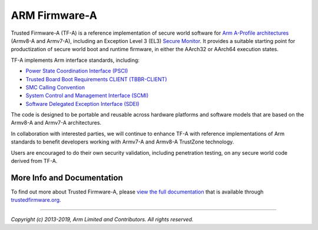 ARM Firmware-A
==================

Trusted Firmware-A (TF-A) is a reference implementation of secure world software
for `Arm A-Profile architectures`_ (Armv8-A and Armv7-A), including an Exception
Level 3 (EL3) `Secure Monitor`_. It provides a suitable starting point for
productization of secure world boot and runtime firmware, in either the AArch32
or AArch64 execution states.

TF-A implements Arm interface standards, including:

-  `Power State Coordination Interface (PSCI)`_
-  `Trusted Board Boot Requirements CLIENT (TBBR-CLIENT)`_
-  `SMC Calling Convention`_
-  `System Control and Management Interface (SCMI)`_
-  `Software Delegated Exception Interface (SDEI)`_

The code is designed to be portable and reusable across hardware platforms and
software models that are based on the Armv8-A and Armv7-A architectures.

In collaboration with interested parties, we will continue to enhance TF-A
with reference implementations of Arm standards to benefit developers working
with Armv7-A and Armv8-A TrustZone technology.

Users are encouraged to do their own security validation, including penetration
testing, on any secure world code derived from TF-A.

More Info and Documentation
---------------------------

To find out more about Trusted Firmware-A, please `view the full documentation`_
that is available through `trustedfirmware.org`_.

--------------

*Copyright (c) 2013-2019, Arm Limited and Contributors. All rights reserved.*

.. _Armv7-A and Armv8-A: https://developer.arm.com/products/architecture/a-profile
.. _Secure Monitor: http://www.arm.com/products/processors/technologies/trustzone/tee-smc.php
.. _Power State Coordination Interface (PSCI): PSCI_
.. _PSCI: http://infocenter.arm.com/help/topic/com.arm.doc.den0022d/Power_State_Coordination_Interface_PDD_v1_1_DEN0022D.pdf
.. _Trusted Board Boot Requirements CLIENT (TBBR-CLIENT): https://developer.arm.com/docs/den0006/latest/trusted-board-boot-requirements-client-tbbr-client-armv8-a
.. _SMC Calling Convention: http://infocenter.arm.com/help/topic/com.arm.doc.den0028b/ARM_DEN0028B_SMC_Calling_Convention.pdf
.. _System Control and Management Interface (SCMI): SCMI_
.. _SCMI: http://infocenter.arm.com/help/topic/com.arm.doc.den0056a/DEN0056A_System_Control_and_Management_Interface.pdf
.. _Software Delegated Exception Interface (SDEI): SDEI_
.. _SDEI: http://infocenter.arm.com/help/topic/com.arm.doc.den0054a/ARM_DEN0054A_Software_Delegated_Exception_Interface.pdf
.. _Arm A-Profile architectures: https://developer.arm.com/architectures/cpu-architecture/a-profile
.. _view the full documentation: https://www.trustedfirmware.org/docs/tf-a
.. _trustedfirmware.org: http://www.trustedfirmware.org

